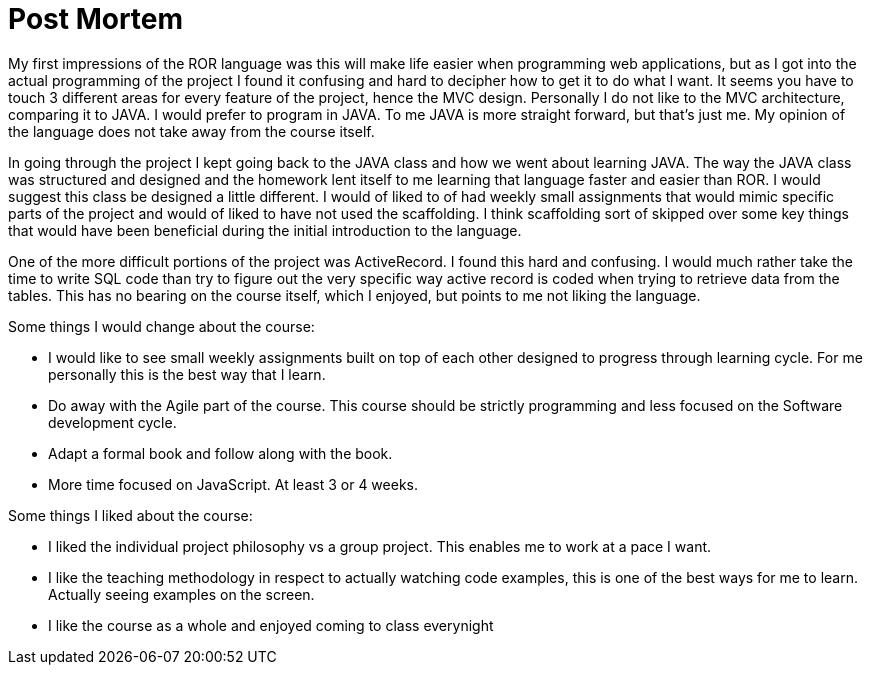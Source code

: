 

= Post Mortem


My first impressions of the ROR language was this will make life easier when programming web applications, but as I got into the actual programming of the project I found it confusing and hard to decipher how to get it to do what I want. It seems you have to touch 3 different areas for every feature of the project, hence the MVC design. Personally I do not like to the MVC architecture, comparing it to JAVA. I would prefer to program in JAVA. To me JAVA is more straight forward, but that’s just me. My opinion of the language does not take away from the course itself.

In going through the project I kept going back to the JAVA class and how we went about learning JAVA. The way the JAVA class was structured and designed and the homework lent itself to me learning that language faster and easier than ROR.  I would suggest this class be designed a little different. I would of liked to of had weekly small assignments that would mimic specific parts of the project and would of liked to have not used the scaffolding. I think scaffolding sort of skipped over some key things that would have been beneficial during the initial introduction to the language.

One of the more difficult portions of the project was ActiveRecord. I found this hard and confusing. I would much rather take the time to write SQL code than try to figure out the very specific way active record is coded when trying to retrieve data from the tables. This has no bearing on the course itself, which I enjoyed, but points to me not liking the language.

Some things I would change about the course:

* I would like to see small weekly assignments built on top of each other designed to progress through learning cycle. For me personally this is the best way that I learn.

* Do away with the Agile part of the course. This course should be strictly programming and less focused on the Software development cycle.

* Adapt a formal book and follow along with the book.

* More time focused on JavaScript.  At least 3 or 4 weeks.

Some things I liked about the course:

* I liked the individual project philosophy vs a group project. This enables me to work at a pace I want.

* I like the teaching methodology in respect to actually watching code examples, this is one of the best ways for me to learn. Actually seeing examples on the screen.

* I like the course as a whole and enjoyed coming to class everynight
